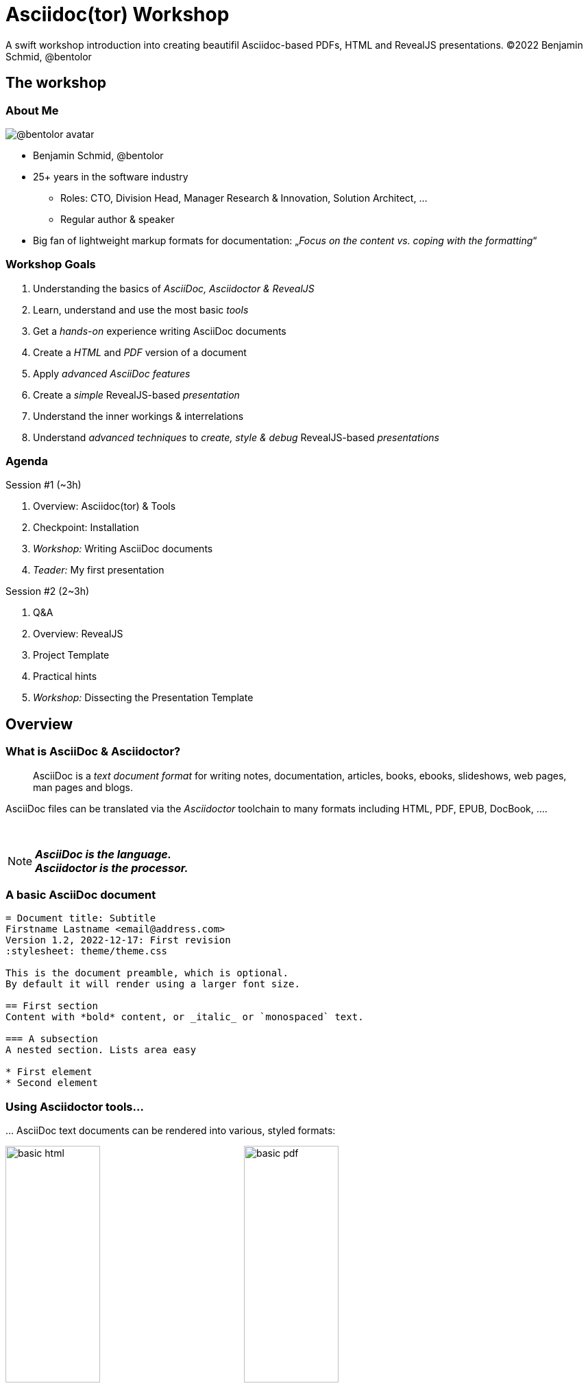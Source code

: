 = Asciidoc(tor) Workshop
:base_dir: ../
:revealjsdir: ../reveal.js
:revealjs_customtheme: ../theme/presentation.css
:revealjs_parallaxBackgroundImage: ../media/3rdparty/pexels-scott-webb-2117938.jpg
:revealjs_parallaxBackgroundSize: 8192px 4863px
:revealjs_history: true
:revealjs_fragmentInURL: true
:revealjs_preloadIframes: true
:source-highlighter: highlight.js
:highlightjs-languages: yaml, asciidoc
:icons: font
:experimental:
:title-slide-background-iframe: https://player.vimeo.com/video/443396800?autoplay=true&background=true
A swift workshop introduction into creating beautifil Asciidoc-based PDFs, HTML and RevealJS presentations. ©2022 Benjamin Schmid, @bentolor

////
This work is licensed under the Creative Commons Attribution-NonCommercial-ShareAlike 4.0 International 
License. To view a copy of this license, visit http://creativecommons.org/licenses/by-nc-sa/4.0/.
////


[background-iframe="https://player.vimeo.com/video/422390260?autoplay=true&background=true"]
== The workshop

[.columns]
=== About Me

[.column.is-one-quarter]
--
image:https://avatars.githubusercontent.com/u/588260[@bentolor avatar,margin=20px]
--

[.column]
--
* Benjamin Schmid, @bentolor
* 25+ years in the software industry
** Roles: CTO, Division Head, Manager Research & Innovation, Solution Architect, …
** Regular author & speaker
* Big fan of lightweight markup formats for documentation: 
  „_Focus on the content vs. coping with the formatting_“
--



=== Workshop Goals

[%step]
1. Understanding the basics of _AsciiDoc, Asciidoctor & RevealJS_
2. Learn, understand and use the most basic _tools_
3. Get a _hands-on_ experience writing AsciiDoc documents
4. Create a _HTML_ and _PDF_ version of a document
5. Apply _advanced AsciiDoc features_ 
6. Create a _simple_ RevealJS-based _presentation_
7. Understand the inner workings & interrelations
8. Understand _advanced techniques_ to _create, style & debug_ RevealJS-based _presentations_


[.columns]
=== Agenda

.Session #1 (~3h)
[.column]
--
. Overview: Asciidoc(tor) & Tools
. Checkpoint: Installation
. _Workshop:_ Writing AsciiDoc documents
. _Teader:_ My first presentation
--

.Session #2 (2~3h)
[.column]
--
. Q&A
. Overview: RevealJS
. Project Template
. Practical hints
. _Workshop:_ Dissecting the Presentation Template
--


[background-iframe="https://player.vimeo.com/video/426999613?autoplay=true&background=true"]
== Overview

[.left]
=== What is AsciiDoc & Asciidoctor?

> AsciiDoc is a _text document format_ for writing notes, documentation, articles, books, ebooks, slideshows, web pages, man pages and blogs. 

[.fragment]
--
AsciiDoc files can be translated via the _Asciidoctor_ toolchain to many formats including HTML, PDF, EPUB, DocBook, …. 
--

{nbsp}

[NOTE.fragment]
*_AsciiDoc is the language.   +
Asciidoctor is the processor._*


=== A basic AsciiDoc document

[source,asciidoc]
--
= Document title: Subtitle
Firstname Lastname <email@address.com>
Version 1.2, 2022-12-17: First revision
:stylesheet: theme/theme.css

This is the document preamble, which is optional.
By default it will render using a larger font size.

== First section
Content with *bold* content, or _italic_ or `monospaced` text.

=== A subsection
A nested section. Lists area easy

* First element
* Second element
--


=== Using Asciidoctor tools…
… AsciiDoc text documents can be rendered into various, styled formats:

[.plain]
image:media/basic-html.png[width=40%] image:media/basic-pdf.png[width=40%]




[background-iframe="https://player.vimeo.com/video/567147347?autoplay=true&background=true"]
== Checkpoint: Installation

=== Assert CLI tool availability

image::media/toolcheck.png[Run a all CLI tools]


[.xsmall]
=== Assert Visual Studio Code installation

[.plain]
image:media/vscode-check.png[List of installed Visual Studio Code plugins,width=80%]

Launch "Visual Studio Code". Open the left toolbar click on "Extensions" (also: kbd:[Ctrl+Shift+X]).  +
Assert you find at least the four installed extensions


[.xsmall]
=== Adjust Asciidoctor plugin settings

[.plain]
image:media/vscode-check1.png[Adjust plugin settings,width=80%]

1. Open menu:File[Preferences > Settings] (or: kbd:[Ctrl+,]).
2. Type _"asciidoc"_
3. Click & *check* the _Asciidoc: _Use_asciidoctorpdf_ checkbox.



=== Create a new document
Press kbd:[Ctrl+N] and save the file via kbd:[Ctrl+S] as `playground.adoc`.

Alternatively you can use menu:File[New Textfile] and menu:File[Save]

[.plain]
image:media/vscode-check2.png[List of installed Visual Studio Code plugins,width=80%]

[IMPORTANT]
Assert you see "AsciiDoc in the right-lower corner of the window!"


=== Open the Preview

. Press kbd:[Ctrl+Shift+P]
. Type `preview`
. Select _AsciiDoc: Open Preview to the Side_

[.plain]
image:media/vscode-check3.png[List of installed Visual Studio Code plugins,width=80%]


=== Type your first document

Now just type the text below into the editor on the left.  +
You should see the preview like on the right.

[.plain]
image:media/vscode-check4.png[List of installed Visual Studio Code plugins,width=80%]

[source,asciidoc]
--
= My first AsciiDoc

Hello world! This is my _first_ document.
--


[background-iframe="https://player.vimeo.com/video/351743902?autoplay=true&background=true"]
== Interactive Demo #1
{nbsp}

NOTE: See _workshop-interactive-demosession1.adoc_ for transcript

[background-iframe="https://player.vimeo.com/video/517727327?autoplay=true&background=true"]
== Recap: Demo #1

=== Structuring

[source,asciidoc]
--
= Document Title
== Section 1
=== Section 1.1
A paragraph is a sequence of text. 
Even if written on separate lines

To start a new paragraph, insert an empty line.

.This is a paragraph title
A new paragraph

== Section 2
--

=== Text Formatting

[source,asciidoc]
--
* a *lightweight markup standard*.
* similarly simple as Markdown, +
  but _much_ more comprehensive & powerful
* and #markup# or [small]#custom styles# allowed
--

* a *lightweight markup standard*.
* similarly simple as Markdown, +
  but _much_ more comprehensive & powerful
* and #markup# or [small]#custom styles# allowed


[.columns]
=== Lists

[column.is-one-third]
--
[source,asciidoc]
----
* List item
** Nested list item
*** Deeper nested list item
* List item
 ** Another nested list item
* List item

.List Title
. Step 1
. Step 2
.. Step 2a
.. Step 2b
. Step 3
----
--


[column]
--
[source,asciidoc]
----
.Checklist
* [*] checked
* [x] also checked
* [ ] not checked
* normal list item

.Definition List
[horizontal]
First term:: The description can start on 
the same line as the term.

Second term::
Description of the second term.
The description can also start on its own line.
----
--



=== Images & Videos

[source,asciidoc]
----
image::../media/3rdparty/template.jpg[]

.A image title
image::../media/3rdparty/template.jpg[A image label, width=20%]

With only one `:` an 
image:https://asciidoctor.org/images/octocat.jpg[Mascot, role=left] 
becomes an inline image. + 
It is part of the paragraph

.Videos
video::153425222[vimeo]

or with URL / relative file path:

video::https://sample-videos.com/…/big_buck_bunny_360p_10mb.mp4[Big Bunny]
----




[background-iframe="https://player.vimeo.com/video/539165984?autoplay=true&background=true"]
== Challenge #1

[%notitle,background-iframe="https://docs.asciidoctor.org/asciidoc/latest/syntax-quick-reference/"]
=== Syntax Quick Reference


[%notitle.columns]
=== Workshop Task
[column.left.is-half]
--
.Workshop Challenge

Recreate a document like on the right. 
It should include:

* A document title 
* You as an author
* Header and subheaders
* An ordered list
* Some basic formatting

[TIP]
https://docs.asciidoctor.org/asciidoc/latest/syntax-quick-reference/
--

[column]
--
image:media/workshop-challenge1.png[Workshop Challenge #1, role=right]
--


[background-iframe="https://player.vimeo.com/video/351743902?autoplay=true&background=true"]
== Interactive Demo #2
{nbsp}

NOTE: See _workshop-interactive-demosession2.adoc_ for transcript

[background-iframe="https://player.vimeo.com/video/517727327?autoplay=true&background=true"]
== Recap: Demo #2

=== Tables → Source

[source,asciidoc]
--
[cols=">1h,4"]
|===
| tables | with explanations

| structured presentation | often important for specifications
| Features | like weight, alignment, ...
2+| or connected cells

| Multiline
| Style of writing
|===
--

=== Tables → Result

[cols=">1h,4"]
|===
| tables | with explanations

| structured presentation | often important for specifications
| Features | like weight, alignment, ...
2+| or connected cells

| Multiline
| Style of writing
|===



[.left]
=== Advanced elements like

Definition lists:: ... e.g. for glossaries.

Or icon:tags[] font icons which can be included icon:rocket[].

[NOTE]
Or Admonitions sections such as NOTE, TIP, IMPORTANT, CAUTION, WARNING. 

They can easily be applied like this:
[source,asciidoc]
--
[NOTE]
Or Admonitions sections such as NOTE, TIP, IMPORTANT, CAUTION, WARNING. 
--

[background-iframe="https://player.vimeo.com/video/539165984?autoplay=true&background=true"]
== Challenge #2

[%notitle.columns]
=== Workshop Task
[column.left]
--
.Workshop Challenge

Update your document:

* Use a table in "Fact Sheet"
* Add icons
* Add the Info-Box
* Add a link to the Wikipedia Page

.Optional:
* Extract the quote into a separate `quote.txt`
--

[column]
--
image:media/workshop-challenge2.png[Workshop Challenge #2, role=right]
--





[background-iframe="https://player.vimeo.com/video/206340009?autoplay=true&background=true"]
== Creating Output


=== Document rendering: Using CLI tools

[horizontal]
HTML::  `asciidoctor talk.adoc` 
PDF:: `asciidoctor-pdf talk.adoc`
Slides:: `asciidoctor-revealjs presentation.adoc`
Word:: `asciidoctor -b docbook5 document.adoc -o - |` +
       `pandoc -f docbook -t docx -o document.docx`

It can also produce formats like Docbook, LaTeX, EPUB, ...


=== Document rendering: Using Editors & Viewers

* Editor plugins, i.e. Visual Studio Code, IntellIJ, …
* Browser plugins

.In Visual Studio Code
1. Press kbd:[Ctrl+Shift+P]
2. Choose _"AsciiDoc: Save HTML document"_  +
   or _"AsciiDoc: Export document as PDF"_

{nbsp}

NOTE: Create PDF & HTML of your Pet Sheet in Visual Studio Code. 
Repeat on the command-line.


[.small]
=== My first slidedeck

1. Create & save a new `mypresentation.adoc`
2. Press kbd:[Ctrl+Shift+P], type _slides_ and choose _Show Slides Preview Besides_.
3. Enter text below. You should see the same.

[.plain]
image:media/vscode-check5.png[Slide View]


=== Homework
1. Create your presentation using tool
2. Play around and bring questions for the next session.



[background-iframe="https://player.vimeo.com/video/351743902?autoplay=true&background=true"]
== Interactive Demo #3
{nbsp}

NOTE: See _workshop-interactive-demosession3.adoc_ for transcript


[background-iframe="https://player.vimeo.com/video/514790160?autoplay=true&background=true"]
== End of Session #1






[background-iframe="https://player.vimeo.com/video/458958006?autoplay=true&background=true"]
== Welcome to Session #2

=== Questions?

=== Key takeaways of Session #1

[%step]
* _Tool Setup_: Live editing with VS Code
* _Structuring_ and basic _formatting_ with Asciidoc
* Mastering advanced _Table Layouts_
* Generating output via CLI Tools

=== Do you remember?

[%step]
* *_Line breaks_* using `{nbsp}+` and *_whitespace_* using `\{nbsp}`
* Assigning *_roles_* to [.underline]#blocks# `[.role]`  or [.underline]#inline# `[.role]\#xxx#`
* *_Table header_* options: `[%header,cols=">1h,^2m,6e"]`
* *_Table cell_* options: `2.3+| Cell`
* *_Commenting_* using `//` or `////` for comment blocks
* Using *_font icons_* `\icon:image[]` and `CAUTION:`
* The *_block types_*: `--`, `----`, `****` and  `\____`
* *_Including files_* via `include::file.adoc[lines=3..10]`


[.columns]
=== Things we missed

[.column]
--
.Continue/stay within blocks via `+`
[source,asciidoc]
----
* A list entry
* Another list entry
+
.A header
Still part of the list.
+
|===
|Cell 1 |Cell 2
|Cell 1 |Cell 2
|===
----
--

[.column]
--
* A list entry
* Another list entry
+
.A header
Still part of the list.
+
|===
|Cell 1 |Cell 2
|Cell 1 |Cell 2
|===
--






[background-iframe="https://player.vimeo.com/video/311143098?autoplay=true&background=true"]
== asciidoctor-revealjs

=== What is RevealJS?

[.step]
* A _JavaScript library_
* Allows to create interactive HTML5 presentations
* Works on HTML Code
* Has plenty of Features
* Plugins can extend Functionality +
  (Source Code Highlighting, Speaker Notes, ...)


[%notitle,background-iframe="https://revealjs.com/markup/"]
=== https://revealjs.com/markup/



=== What is asciidoctor-revealjs?

[.step]
* An _Asciidoctor_ backend:
  It allows to convert AsciiDoc files into HTML 
  flavoured to work with RevealJS
* Therefore asciidoctor-revealjs tries to map  
  the RevealJS features into the AsciiDoc syntax

[.fragment]
--
.Example
[source,html]
----
<section data-background-color="aquamarine">
  <h1>My slide title</h1>
  <p>My <b>slide</b> content</p>
</section>
----
--

[.fragment]
--
is written in _AsciiDoc_ as

[source,asciidoc]
----
[background-color="aquamarine"]
== My slide title

My *slide* content
----
--

[background-color="aquamarine"]
=== My slide title

My *slide* content


=== Documentation

TIP: https://docs.asciidoctor.org/reveal.js-converter/latest/


[%notitle,background-iframe="https://docs.asciidoctor.org/reveal.js-converter/latest/"]
=== https://docs.asciidoctor.org/reveal.js-converter/latest/



[background-iframe="https://player.vimeo.com/video/394806364?autoplay=true&background=true"]
== The template project

=== Using the template project

.Clone the Project
[source,bash]
----
$ git clone https://github.com/bentolor/asciidoctor-template.git
$ cd asciidoctor-template
----

.Start Visual Code in this project

[source,bash]
----
$ code .
----
Select "Yes, I trust the authors".

[.small]
=== Understanding the template structure
[cols=">1m,4"]
|===
| /workshop/   | Contains the workshop materials
| /media/    | Put your images & videos here
| /reveal.js | RevealJS distribution 3.9.2
| /theme/    | Prepared theme files for PDF, HTML and Slides
| /render-*  | Scripts to render html, pdf, docx and presentation
| /presentation.adoc | A template presentation
| /document.adoc | A template document
|===


[.columns.small]
=== Entering the next level

[.column]
--
.Starting from this section on, you should engineer your presentation by:

1. Starting the `render-presentation` script
2. Using the Browser to inspect your result
3. Stop rendering by pressing kbd:[Strg+C]
--

[.column.is-one-third]
--
WARNING: We'll start to used advanced features no longer supported by the inline AsciiDoc slide Preview. +
--



=== Run the renderes

TIP: Try out all `render-x` scripts and open the generated files.



=== VSCode: Code Snippets

Press `[Ctrl]`+`[Space]` and to look up code snippets:

image:media/vscode-snippets.png[Visual Studio Code Snippets]

You can also just type the snippet (i.e. `table` and press `[Tab]` to insert them quickly.


[background-iframe="https://player.vimeo.com/video/615225526?autoplay=true&background=true"]
== Practical Hints

=== How to find background images

1. Find and download free very large image as background 
2. Edit it to reduce the contrast for better legibility
3. Note down its dimensions and declare it using Asciidoc attributes:
+
[source,asciidoc]
--
:revealjs_parallaxBackgroundImage: media/pexels-scott-webb-2117938.jpg
:revealjs_parallaxBackgroundSize: 8192px 4863px
--



=== Spacing

[source,asciidoc]
----
You can force empty lines by…

{nbsp}

between elements. {nbsp} is an invisible, non-empty whitespace character.
----

[.tgap]
…or apply the custom `.tgap` / `.bgap` style.  +
Works on images, tables, paragraphs, etc.

[source,asciidoc]
--
[.tgap]
…or apply the custom `.tgap` / `.bgap` style.  +
Works on images, tables, paragraphs, etc.
--



[.left]
=== Applying CSS styles/classes

.On blocks
[source,asciidoc]
----
[.class1.class2]
--
A invisible block
--
----

.On slides
[source,asciidoc]
----
[.class1.class2]
== A slide section
----

.At images
[source,asciidoc]
----
[.class1.class2]
image::image.jpg[an image]
----

.Inline style
[source,asciidoc]
----
* A [.decent]#decent# list entry
----



[.xsmall]
=== Some of my template CSS classes
[cols=">1m,^1,3"]
|===
|CSS class  | Applied | Description

|.plain     | Image   | Render  without decorations
|.left      | Slide   | Left-align all text
|.stretch   | Slide   | Use all available space
|.small     | Slide   | Render slide content smaller. Also `.xsmall` & `.xxsmall` available.
|.tgap      | Content | Render top gap. `.tgapxs` is a smaller variant
|.bgap      | Content | Render bottom gap. `.bgapxs` is a smaller variant
|.decent    | Text    | Make text decent gray.
|.col2      | Block   | A floating column. `.clear`-Blocks start a new line.
|.dragtop   | Slide   | Drag slide content/title to the top.
|.dragbottom| Slide   | Drag slide content/title to the bottom.
|===






=== Debugging layout issues

If you stumble over issues, use the Browser inspection tools to understand the situation.

Most issues can be solved by creating a custom CSS rule or creating a new CSS class and assigning that to something.



=== PDF Generation

RevealJS offers https://github.com/hakimel/reveal.js/blob/v3.9/README.md#pdf-export[a method to create PDFs using Chrome browser and appending `?print-pdf.`]. Please try.

Personally I have had very mixed results and resorted into mass-screenshoting my presentation and converting the `*.png` files into a single PDF like

[source,bash]
--
$ convert -quality 90 -compress jpeg screenshot*.png presentation.pdf 
--


=== Printing

Just try to create a regular HTML or PDF document out of your presentation!

Give it a try with `workshop/workshop.adoc`!



[background-iframe="https://player.vimeo.com/video/185192145?autoplay=true&background=true"]
== Resources


[.left.small]
=== Documentation Resources

https://docs.asciidoctor.org/asciidoc/latest/::
  Your **most important** documentation resource on Asciidoc usage. 
https://docs.asciidoctor.org/reveal.js-converter/latest/::
  The Asciidoctor backend plugin: This is the tool converting Asciidoc syntax to RevealJS syntax. Your 2nd most important documentation source to understand how you can do things in a `asciidoctor-revealjs` presentation.
https://revealjs.com/::
  The RevealJS HTML presentation framework. The backend for creating the nice HTML presentations.  
https://github.com/bentolor/asciidoctor-template::
  The template used in this workshop.



[.left]
=== Media Resources

https://www.pexels.com/videos/::
  Find free, liberally licensed short videos and pictures, ideally as background videos during section breaks.

https://www.freeimages.com/::
  Tons of great inspiration and mood pictures with a very liberal license.



[background-iframe="https://player.vimeo.com/video/351743902?autoplay=true&background=true"]
== Interactive Demo #4
{nbsp}

NOTE: See _presentation.adoc_ for transcript

[%notitle,background-iframe="https://player.vimeo.com/video/538516215?autoplay=true&background=true"]
== Thank you!